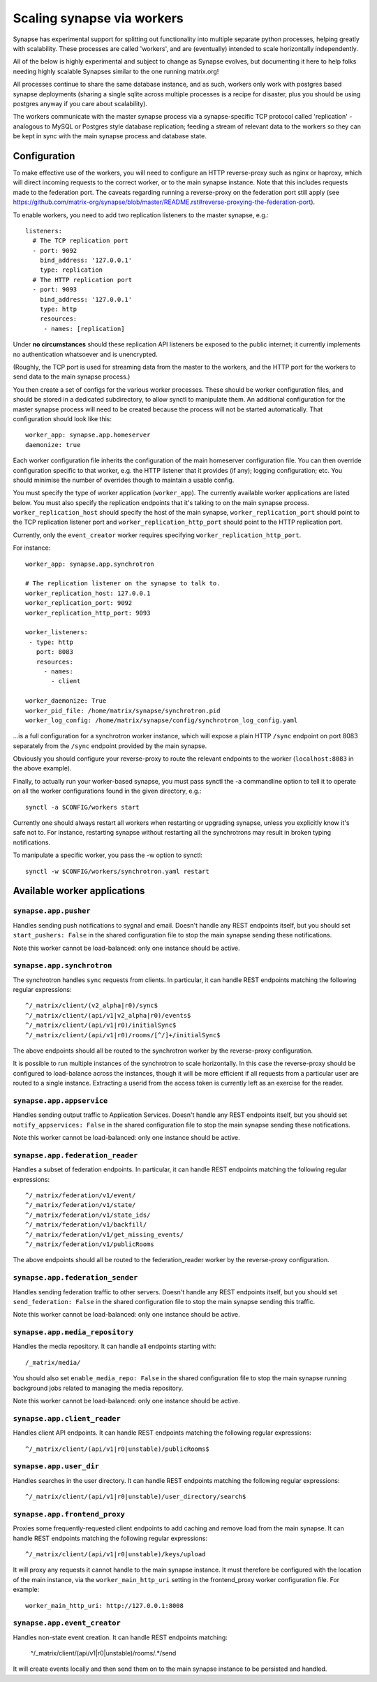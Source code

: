 Scaling synapse via workers
===========================

Synapse has experimental support for splitting out functionality into
multiple separate python processes, helping greatly with scalability.  These
processes are called 'workers', and are (eventually) intended to scale
horizontally independently.

All of the below is highly experimental and subject to change as Synapse evolves,
but documenting it here to help folks needing highly scalable Synapses similar
to the one running matrix.org!

All processes continue to share the same database instance, and as such, workers
only work with postgres based synapse deployments (sharing a single sqlite
across multiple processes is a recipe for disaster, plus you should be using
postgres anyway if you care about scalability).

The workers communicate with the master synapse process via a synapse-specific
TCP protocol called 'replication' - analogous to MySQL or Postgres style
database replication; feeding a stream of relevant data to the workers so they
can be kept in sync with the main synapse process and database state.

Configuration
-------------

To make effective use of the workers, you will need to configure an HTTP
reverse-proxy such as nginx or haproxy, which will direct incoming requests to
the correct worker, or to the main synapse instance. Note that this includes
requests made to the federation port. The caveats regarding running a
reverse-proxy on the federation port still apply (see
https://github.com/matrix-org/synapse/blob/master/README.rst#reverse-proxying-the-federation-port).

To enable workers, you need to add two replication listeners to the master
synapse, e.g.::

    listeners:
      # The TCP replication port
      - port: 9092
        bind_address: '127.0.0.1'
        type: replication
      # The HTTP replication port
      - port: 9093
        bind_address: '127.0.0.1'
        type: http
        resources:
         - names: [replication]

Under **no circumstances** should these replication API listeners be exposed to
the public internet; it currently implements no authentication whatsoever and is
unencrypted.

(Roughly, the TCP port is used for streaming data from the master to the
workers, and the HTTP port for the workers to send data to the main
synapse process.)

You then create a set of configs for the various worker processes.  These
should be worker configuration files, and should be stored in a dedicated
subdirectory, to allow synctl to manipulate them. An additional configuration
for the master synapse process will need to be created because the process will
not be started automatically. That configuration should look like this::

    worker_app: synapse.app.homeserver
    daemonize: true

Each worker configuration file inherits the configuration of the main homeserver
configuration file.  You can then override configuration specific to that worker,
e.g. the HTTP listener that it provides (if any); logging configuration; etc.
You should minimise the number of overrides though to maintain a usable config.

You must specify the type of worker application (``worker_app``). The currently
available worker applications are listed below. You must also specify the
replication endpoints that it's talking to on the main synapse process.
``worker_replication_host`` should specify the host of the main synapse,
``worker_replication_port`` should point to the TCP replication listener port and
``worker_replication_http_port`` should point to the HTTP replication port.

Currently, only the ``event_creator`` worker requires specifying
``worker_replication_http_port``.

For instance::

    worker_app: synapse.app.synchrotron

    # The replication listener on the synapse to talk to.
    worker_replication_host: 127.0.0.1
    worker_replication_port: 9092
    worker_replication_http_port: 9093

    worker_listeners:
     - type: http
       port: 8083
       resources:
         - names:
           - client

    worker_daemonize: True
    worker_pid_file: /home/matrix/synapse/synchrotron.pid
    worker_log_config: /home/matrix/synapse/config/synchrotron_log_config.yaml

...is a full configuration for a synchrotron worker instance, which will expose a
plain HTTP ``/sync`` endpoint on port 8083 separately from the ``/sync`` endpoint provided
by the main synapse.

Obviously you should configure your reverse-proxy to route the relevant
endpoints to the worker (``localhost:8083`` in the above example).

Finally, to actually run your worker-based synapse, you must pass synctl the -a
commandline option to tell it to operate on all the worker configurations found
in the given directory, e.g.::

    synctl -a $CONFIG/workers start

Currently one should always restart all workers when restarting or upgrading
synapse, unless you explicitly know it's safe not to.  For instance, restarting
synapse without restarting all the synchrotrons may result in broken typing
notifications.

To manipulate a specific worker, you pass the -w option to synctl::

    synctl -w $CONFIG/workers/synchrotron.yaml restart


Available worker applications
-----------------------------

``synapse.app.pusher``
~~~~~~~~~~~~~~~~~~~~~~

Handles sending push notifications to sygnal and email. Doesn't handle any
REST endpoints itself, but you should set ``start_pushers: False`` in the
shared configuration file to stop the main synapse sending these notifications.

Note this worker cannot be load-balanced: only one instance should be active.

``synapse.app.synchrotron``
~~~~~~~~~~~~~~~~~~~~~~~~~~~

The synchrotron handles ``sync`` requests from clients. In particular, it can
handle REST endpoints matching the following regular expressions::

    ^/_matrix/client/(v2_alpha|r0)/sync$
    ^/_matrix/client/(api/v1|v2_alpha|r0)/events$
    ^/_matrix/client/(api/v1|r0)/initialSync$
    ^/_matrix/client/(api/v1|r0)/rooms/[^/]+/initialSync$

The above endpoints should all be routed to the synchrotron worker by the
reverse-proxy configuration.

It is possible to run multiple instances of the synchrotron to scale
horizontally. In this case the reverse-proxy should be configured to
load-balance across the instances, though it will be more efficient if all
requests from a particular user are routed to a single instance. Extracting
a userid from the access token is currently left as an exercise for the reader.

``synapse.app.appservice``
~~~~~~~~~~~~~~~~~~~~~~~~~~

Handles sending output traffic to Application Services. Doesn't handle any
REST endpoints itself, but you should set ``notify_appservices: False`` in the
shared configuration file to stop the main synapse sending these notifications.

Note this worker cannot be load-balanced: only one instance should be active.

``synapse.app.federation_reader``
~~~~~~~~~~~~~~~~~~~~~~~~~~~~~~~~~

Handles a subset of federation endpoints. In particular, it can handle REST
endpoints matching the following regular expressions::

    ^/_matrix/federation/v1/event/
    ^/_matrix/federation/v1/state/
    ^/_matrix/federation/v1/state_ids/
    ^/_matrix/federation/v1/backfill/
    ^/_matrix/federation/v1/get_missing_events/
    ^/_matrix/federation/v1/publicRooms

The above endpoints should all be routed to the federation_reader worker by the
reverse-proxy configuration.

``synapse.app.federation_sender``
~~~~~~~~~~~~~~~~~~~~~~~~~~~~~~~~~

Handles sending federation traffic to other servers. Doesn't handle any
REST endpoints itself, but you should set ``send_federation: False`` in the
shared configuration file to stop the main synapse sending this traffic.

Note this worker cannot be load-balanced: only one instance should be active.

``synapse.app.media_repository``
~~~~~~~~~~~~~~~~~~~~~~~~~~~~~~~~

Handles the media repository. It can handle all endpoints starting with::

    /_matrix/media/

You should also set ``enable_media_repo: False`` in the shared configuration
file to stop the main synapse running background jobs related to managing the
media repository.

Note this worker cannot be load-balanced: only one instance should be active.

``synapse.app.client_reader``
~~~~~~~~~~~~~~~~~~~~~~~~~~~~~

Handles client API endpoints. It can handle REST endpoints matching the
following regular expressions::

    ^/_matrix/client/(api/v1|r0|unstable)/publicRooms$

``synapse.app.user_dir``
~~~~~~~~~~~~~~~~~~~~~~~~

Handles searches in the user directory. It can handle REST endpoints matching
the following regular expressions::

    ^/_matrix/client/(api/v1|r0|unstable)/user_directory/search$

``synapse.app.frontend_proxy``
~~~~~~~~~~~~~~~~~~~~~~~~~~~~~~

Proxies some frequently-requested client endpoints to add caching and remove
load from the main synapse. It can handle REST endpoints matching the following
regular expressions::

    ^/_matrix/client/(api/v1|r0|unstable)/keys/upload

It will proxy any requests it cannot handle to the main synapse instance. It
must therefore be configured with the location of the main instance, via
the ``worker_main_http_uri`` setting in the frontend_proxy worker configuration
file. For example::

    worker_main_http_uri: http://127.0.0.1:8008


``synapse.app.event_creator``
~~~~~~~~~~~~~~~~~~~~~~~~~~~~~

Handles non-state event creation. It can handle REST endpoints matching:

    ^/_matrix/client/(api/v1|r0|unstable)/rooms/.*/send

It will create events locally and then send them on to the main synapse
instance to be persisted and handled.
